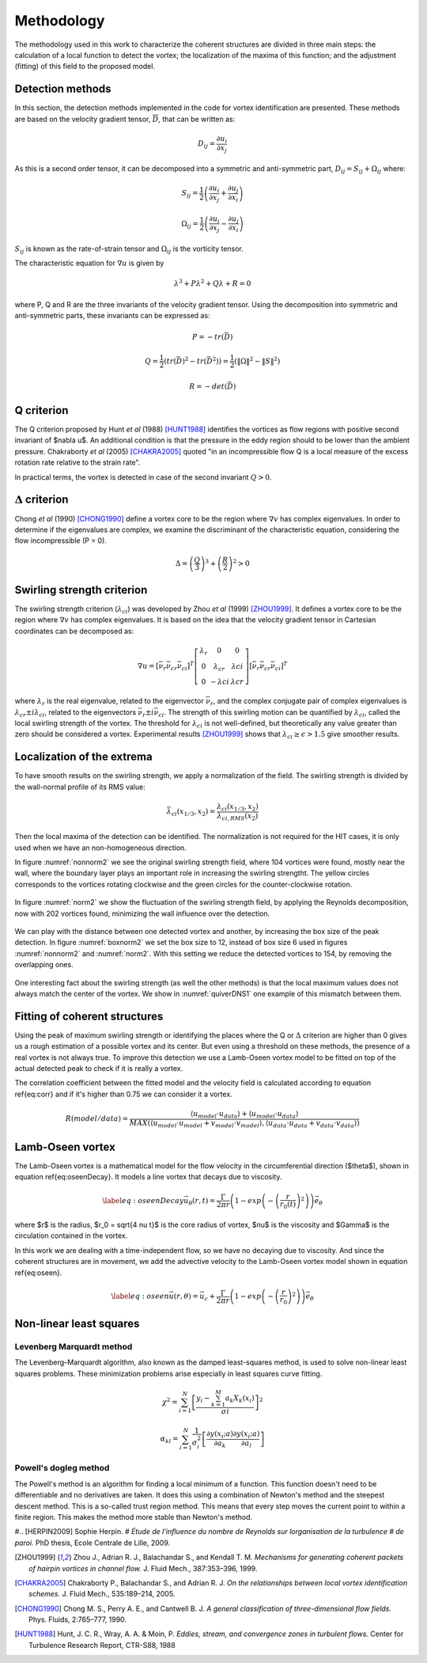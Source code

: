 Methodology
===========

The methodology used in this work to characterize the coherent structures are
divided in three main steps: the calculation of a local function to detect the
vortex; the localization of the maxima of this function; and the adjustment
(fitting) of this field to the proposed model.

Detection methods
-----------------
In this section, the detection methods implemented in the code for vortex
identification are presented. These methods are based on the velocity gradient
tensor, :math:`\overline{D}`, that can be written as:


.. math::
   D_{ij} = \frac{\partial u_i}{\partial x_j}

As this is a second order tensor, it can be decomposed into a symmetric and
anti-symmetric part, :math:`D_{ij} = S_{ij} + \Omega_{ij}` where:

.. math::
   S_{ij} = \frac{1}{2} \left(\frac{\partial u_i}{\partial x_j} +
   \frac{\partial u_j}{\partial x_i}\right)

.. math::
   \Omega_{ij} = \frac{1}{2} \left(\frac{\partial u_i}{\partial x_j} -
   \frac{\partial u_j}{\partial x_i}\right)

:math:`S_{ij}` is known as the rate-of-strain tensor and :math:`\Omega_{ij}` is the
vorticity tensor.

The characteristic equation for :math:`\nabla u` is given by

.. math::
   \lambda^3 + P \lambda^2 + Q \lambda + R = 0

where P, Q and R are the three invariants of the velocity gradient tensor. Using
the decomposition into symmetric and anti-symmetric parts, these invariants
can be expressed as:

.. math::
   
   P = -tr(\bar{D})

.. math::
   Q = \frac{1}{2} (tr(\bar{D})^2 -tr(\bar{D}^2)) = \frac{1}{2} (\|\Omega\|^2 -\|S\|^2)

.. math::
   R = -det(\bar{D})

Q criterion
-----------

The Q criterion proposed by Hunt *et al* (1988) [HUNT1988]_ identifies the vortices
as flow regions with positive second invariant of $\nabla u$. An additional
condition is that the pressure in the eddy region should to be lower than the
ambient pressure. Chakraborty *et al* (2005) [CHAKRA2005]_ quoted "in
an incompressible flow Q is a local measure of the excess rotation rate relative
to the strain rate".

In practical terms, the vortex is detected in case of the second invariant  :math:`Q > 0`.

:math:`\Delta` criterion
------------------------

Chong *et al* (1990) [CHONG1990]_ define a vortex core to be the region where 
:math:`\nabla v` has complex eigenvalues. In order to determine if the eigenvalues
are complex, we examine the discriminant of the characteristic equation, considering
the flow incompressible (P = 0).

.. math::
   \Delta = \left(\frac{Q}{3}\right)^3 + \left(\frac{R}{2}\right)^2 > 0


Swirling strength criterion
---------------------------

The swirling strength criterion (:math:`\lambda_{ci}`) was developed by Zhou
*et al* (1999) [ZHOU1999]_. It defines a vortex core to be the region where
:math:`\nabla v` has complex eigenvalues. It is based on the idea that the
velocity gradient tensor in Cartesian coordinates can be decomposed as:

.. math::
   \nabla u = [\bar{\nu_r} \bar{\nu_{cr}} \bar{\nu_{ci}}]^T
   \left[\begin{array}{ccc}
   \lambda_r & 0 & 0 \\
   0 & \lambda_{cr} & \lambda{ci} \\
   0 & -\lambda{ci} & \lambda{cr} \end{array}\right]
   [\bar{\nu_r} \bar{\nu_{cr}} \bar{\nu_{ci}}]^T

where :math:`\lambda_r` is the real eigenvalue, related to the eigenvector
:math:`\bar{\nu_r}`, and the complex conjugate pair of complex eigenvalues is
:math:`\lambda_{cr}  \pm i\lambda_{ci}`, related to the eigenvectors
:math:`\bar{\nu_r} \pm i\bar{\nu_{ci}}`. The strength of this swirling motion can
be quantified by :math:`\lambda_{ci}`, called the local swirling strength of the
vortex. The threshold for :math:`\lambda_{ci}` is not well-defined, but theoretically
any value greater than zero should be considered a vortex. Experimental results
[ZHOU1999]_ shows that :math:`\lambda_{ci} \geq \epsilon > 1.5` give smoother results.


Localization of the extrema
---------------------------

To have smooth results on the swirling strength, we apply a normalization of the
field. The swirling strength is divided by the wall-normal profile of its RMS value:

.. math::
   \bar{\lambda}_{ci}(x_{1/3},x_2) = \frac{\lambda_{ci}(x_{1/3},x_2)}{\lambda_{ci,RMS}(x_2)}

Then the local maxima of the detection can be identified. The normalization is
not required for the HIT cases, it is only used when we have an non-homogeneous
direction.

In figure :numref:`nonnorm2` we see the original swirling strength field, where
104 vortices were found, mostly near the wall, where the boundary layer plays an
important role in increasing the swirling strengtht. The yellow circles corresponds
to the vortices rotating clockwise and the green circles for the counter-clockwise
rotation. 

.. _nonnorm2:
.. figure:: _images/PIVnonnormalized.png
   :align: center

In figure :numref:`norm2` we show the fluctuation of the swirling strength field,
by applying the Reynolds decomposition, now with 202 vortices found, minimizing
the wall influence over the detection.

.. _norm2:
.. figure:: _images/PIVnormalized.png
   :align: center

We can play with the distance between one detected vortex and another, by increasing
the box size of the peak detection. In figure :numref:`boxnorm2` we set the box size
to 12, instead of box size 6 used in figures :numref:`nonnorm2` and :numref:`norm2`.
With this setting we reduce the detected vortices to 154, by removing the overlapping
ones.

.. _boxnorm2:
.. figure:: _images/PIVbox12normalized.png
   :align: center

One interesting fact about the swirling strength (as well the other methods) is
that the local maximum values does not always match the center of the vortex. We
show in :numref:`quiverDNS1` one example of this mismatch between them.

.. _quiverDNS1:
.. figure:: _images/dns_quiver1.png
   :align: center

Fitting of coherent structures
------------------------------

Using the peak of maximum swirling strength or identifying the places where the
Q or :math:`\Delta` criterion are higher than 0 gives us a rough estimation of a possible
vortex and its center. But even using a threshold on these methods, the presence
of a real vortex is not always true. To improve this detection we use a Lamb-Oseen
vortex model to be fitted on top of the actual detected peak to check if it is
really a vortex. 

The correlation coefficient between the fitted model and the velocity field is calculated according to equation \ref{eq:corr} and if it's higher than 0.75 we can consider it a vortex.

.. math::
   R(model/data) = \frac{\langle u_{model} \cdot u_{data} \rangle +
                         \langle u_{model} \cdot u_{data} \rangle}
                        {MAX(\langle u_{model} \cdot u_{model} +
                              v_{model} \cdot v_{model}  \rangle, 
                             \langle u_{data} \cdot u_{data} +
                              v_{data} \cdot v_{data}\rangle)}
..   \label{eq:corr}
   R(model/data) = \left( \frac{\langle (\vec{u}_{data}-\vec{u}_c).(\vec{u}_{model}
   -\vec{u}_c)\rangle }{\sqrt{\langle (\vec{u}_{data}-\vec{u}_c)^2\rangle}
   \sqrt{\langle (\vec{u}_{model}-\vec{u}_c)^2\rangle}} \right)^{1/2}

Lamb-Oseen vortex
-----------------

The Lamb-Oseen vortex is a mathematical model for the flow velocity in the
circumferential direction ($\theta$), shown in equation \ref{eq:oseenDecay}. It
models a line vortex that decays due to viscosity.

.. math::
   \label{eq:oseenDecay}
   \vec{u}_\theta(r,t) = \frac{\Gamma}{2\pi r} \left( 1 - exp \left(
   -\left(\frac{r}{r_0(t)}\right)^2\right)\right) \vec{e}_{\theta}

where $r$ is the radius, $r_0 = \sqrt{4 \nu t}$ is the core radius of vortex,
$\nu$ is the viscosity and $\Gamma$ is the circulation contained in the vortex. 

In this work we are dealing with a time-independent flow, so we have no decaying
due to viscosity. And since the coherent structures are in movement, we add the
advective velocity to the Lamb-Oseen vortex model shown in equation \ref{eq:oseen}.  

.. math::
   \label{eq:oseen}
   \vec{u}(r,\theta) = \vec{u}_c + \frac{\Gamma}{2\pi r} \left( 1 - exp \left(
   -\left(\frac{r}{r_0}\right)^2\right)\right) \vec{e}_{\theta}

Non-linear least squares
------------------------

Levenberg Marquardt method
``````````````````````````

The Levenberg–Marquardt algorithm, also known as the damped least-squares method,
is used to solve non-linear least squares problems. These minimization problems
arise especially in least squares curve fitting.

.. math::
   \chi^2 = \sum_{i=1}^N \left[ \frac{y_i - \sum_{k=1}^M a_k X_k (x_i)}{\sigma i} \right]^2

.. math::
   \alpha_{kl} = \sum_{i=1}^N \frac{1}{\sigma_i^2} \left[ \frac{\partial y(x_i;a)}{\partial a_k} \frac{\partial y(x_i;a)}{\partial a_l} \right]

Powell's dogleg method
``````````````````````

The Powell's method is an algorithm for finding a local minimum of a function.
This function doesn't need to be differentiable and no derivatives are taken. It
does this using a combination of Newton's method and the steepest descent method.
This is a so-called trust region method. This means that every step moves the
current point to within a finite region. This makes the method more stable than
Newton's method.


#.. [HERPIN2009] Sophie Herpin.
#   *Étude de l'influence du nombre de Reynolds sur lorganisation de la turbulence
#   de paroi.* PhD thesis, Ecole Centrale de Lille, 2009.

.. [ZHOU1999] Zhou J., Adrian R. J., Balachandar S., and Kendall T. M.
   *Mechanisms for generating coherent packets of hairpin vortices in channel flow.*
   J. Fluid Mech., 387:353–396, 1999.

.. [CHAKRA2005] Chakraborty P., Balachandar S., and Adrian R. J. 
   *On the relationships between local vortex identification schemes.*
   J. Fluid Mech., 535:189–214, 2005.

.. [CHONG1990] Chong M. S., Perry A. E., and Cantwell B. J. 
   *A general classification of three-dimensional flow fields.*
   Phys. Fluids, 2:765–777, 1990.

.. [HUNT1988] Hunt, J. C. R., Wray, A. A. & Moin, P.
   *Eddies, stream, and convergence zones in turbulent flows.*
   Center for Turbulence Research Report, CTR-S88, 1988

